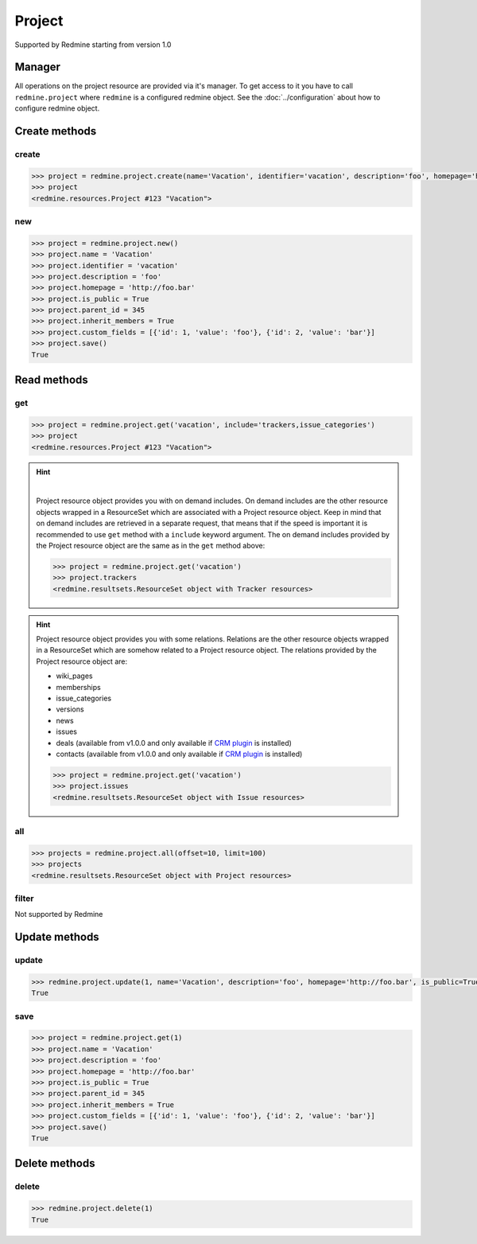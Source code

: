 Project
=======

Supported by Redmine starting from version 1.0

Manager
-------

All operations on the project resource are provided via it's manager. To get access to it
you have to call ``redmine.project`` where ``redmine`` is a configured redmine object.
See the :doc:`../configuration` about how to configure redmine object.

Create methods
--------------

create
++++++

.. py:method:: create(**fields)
    :module: redmine.managers.ResourceManager
    :noindex:

    Creates new project resource with given fields and saves it to the Redmine.

    :param string name: (required). Project name.
    :param string identifier: (required). Project identifier.
    :param string description: (optional). Project description.
    :param string homepage: (optional). Project homepage url.
    :param boolean is_public: (optional). Whether project is public.
    :param integer parent_id: (optional). Project's parent project id.
    :param boolean inherit_members: (optional). Whether project will inherit parent project's members.
    :param list custom_fields: (optional). Custom fields in the form of [{'id': 1, 'value': 'foo'}].
    :return: Project resource object

.. code-block:: python

    >>> project = redmine.project.create(name='Vacation', identifier='vacation', description='foo', homepage='http://foo.bar', is_public=True, parent_id=345, inherit_members=True, custom_fields=[{'id': 1, 'value': 'foo'}, {'id': 2, 'value': 'bar'}])
    >>> project
    <redmine.resources.Project #123 "Vacation">

new
+++

.. py:method:: new()
    :module: redmine.managers.ResourceManager
    :noindex:

    Creates new empty project resource but doesn't save it to the Redmine. This is useful if
    you want to set some resource fields later based on some condition(s) and only after
    that save it to the Redmine. Valid attributes are the same as for ``create`` method above.

    :return: Project resource object

.. code-block:: python

    >>> project = redmine.project.new()
    >>> project.name = 'Vacation'
    >>> project.identifier = 'vacation'
    >>> project.description = 'foo'
    >>> project.homepage = 'http://foo.bar'
    >>> project.is_public = True
    >>> project.parent_id = 345
    >>> project.inherit_members = True
    >>> project.custom_fields = [{'id': 1, 'value': 'foo'}, {'id': 2, 'value': 'bar'}]
    >>> project.save()
    True

Read methods
------------

get
+++

.. py:method:: get(resource_id, **params)
    :module: redmine.managers.ResourceManager
    :noindex:

    Returns single project resource from the Redmine by it's id or identifier.

    :param resource_id: (required). Project id or identifier.
    :type resource_id: integer or string
    :param string include:
      .. raw:: html

          (optional). Can be used to fetch associated data in one call. Accepted values (separated by comma):

      - trackers
      - issue_categories

    :return: Project resource object

.. code-block:: python

    >>> project = redmine.project.get('vacation', include='trackers,issue_categories')
    >>> project
    <redmine.resources.Project #123 "Vacation">

.. hint::

    .. versionadded:: 0.4.0

    |

    Project resource object provides you with on demand includes. On demand includes are the
    other resource objects wrapped in a ResourceSet which are associated with a Project
    resource object. Keep in mind that on demand includes are retrieved in a separate request,
    that means that if the speed is important it is recommended to use ``get`` method with a
    ``include`` keyword argument. The on demand includes provided by the Project resource object
    are the same as in the ``get`` method above:

    .. code-block:: python

        >>> project = redmine.project.get('vacation')
        >>> project.trackers
        <redmine.resultsets.ResourceSet object with Tracker resources>

.. hint::

    Project resource object provides you with some relations. Relations are the other
    resource objects wrapped in a ResourceSet which are somehow related to a Project
    resource object. The relations provided by the Project resource object are:

    * wiki_pages
    * memberships
    * issue_categories
    * versions
    * news
    * issues
    * deals (available from v1.0.0 and only available if `CRM plugin <http://redminecrm.com/projects/
      crm/pages/1>`_ is installed)
    * contacts (available from v1.0.0 and only available if `CRM plugin <http://redminecrm.com/projects/
      crm/pages/1>`_ is installed)

    .. code-block:: python

        >>> project = redmine.project.get('vacation')
        >>> project.issues
        <redmine.resultsets.ResourceSet object with Issue resources>

all
+++

.. py:method:: all(**params)
    :module: redmine.managers.ResourceManager
    :noindex:

    Returns all project resources from the Redmine.

    :param integer limit: (optional). How much resources to return.
    :param integer offset: (optional). Starting from what resource to return the other resources.
    :return: ResourceSet object

.. code-block:: python

    >>> projects = redmine.project.all(offset=10, limit=100)
    >>> projects
    <redmine.resultsets.ResourceSet object with Project resources>

filter
++++++

Not supported by Redmine

Update methods
--------------

update
++++++

.. py:method:: update(resource_id, **fields)
    :module: redmine.managers.ResourceManager
    :noindex:

    Updates values of given fields of a project resource and saves them to the Redmine.

    :param integer resource_id: (required). Project id.
    :param string name: (optional). Project name.
    :param string description: (optional). Project description.
    :param string homepage: (optional). Project homepage url.
    :param boolean is_public: (optional). Whether project is public.
    :param integer parent_id: (optional). Project's parent project id.
    :param boolean inherit_members: (optional). Whether project will inherit parent project's members.
    :param list custom_fields: (optional). Custom fields in the form of [{'id': 1, 'value': 'foo'}].
    :return: True

.. code-block:: python

    >>> redmine.project.update(1, name='Vacation', description='foo', homepage='http://foo.bar', is_public=True, parent_id=345, inherit_members=True, custom_fields=[{'id': 1, 'value': 'foo'}, {'id': 2, 'value': 'bar'}])
    True

save
++++

.. py:method:: save()
    :module: redmine.resources.Project
    :noindex:

    Saves the current state of a project resource to the Redmine. Fields that
    can be changed are the same as for ``update`` method above.

    :return: True

.. code-block:: python

    >>> project = redmine.project.get(1)
    >>> project.name = 'Vacation'
    >>> project.description = 'foo'
    >>> project.homepage = 'http://foo.bar'
    >>> project.is_public = True
    >>> project.parent_id = 345
    >>> project.inherit_members = True
    >>> project.custom_fields = [{'id': 1, 'value': 'foo'}, {'id': 2, 'value': 'bar'}]
    >>> project.save()
    True

Delete methods
--------------

delete
++++++

.. py:method:: delete(resource_id)
    :module: redmine.managers.ResourceManager
    :noindex:

    Deletes single project resource from the Redmine by it's id or identifier.

    :param resource_id: (required). Project id or identifier.
    :type resource_id: integer or string
    :return: True

.. code-block:: python

    >>> redmine.project.delete(1)
    True
